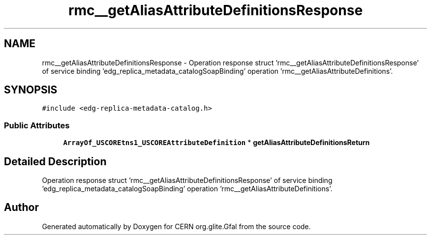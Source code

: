 .TH "rmc__getAliasAttributeDefinitionsResponse" 3 "12 Apr 2011" "Version 1.90" "CERN org.glite.Gfal" \" -*- nroff -*-
.ad l
.nh
.SH NAME
rmc__getAliasAttributeDefinitionsResponse \- Operation response struct 'rmc__getAliasAttributeDefinitionsResponse' of service binding 'edg_replica_metadata_catalogSoapBinding' operation 'rmc__getAliasAttributeDefinitions'.  

.PP
.SH SYNOPSIS
.br
.PP
\fC#include <edg-replica-metadata-catalog.h>\fP
.PP
.SS "Public Attributes"

.in +1c
.ti -1c
.RI "\fBArrayOf_USCOREtns1_USCOREAttributeDefinition\fP * \fBgetAliasAttributeDefinitionsReturn\fP"
.br
.in -1c
.SH "Detailed Description"
.PP 
Operation response struct 'rmc__getAliasAttributeDefinitionsResponse' of service binding 'edg_replica_metadata_catalogSoapBinding' operation 'rmc__getAliasAttributeDefinitions'. 
.PP


.SH "Author"
.PP 
Generated automatically by Doxygen for CERN org.glite.Gfal from the source code.
